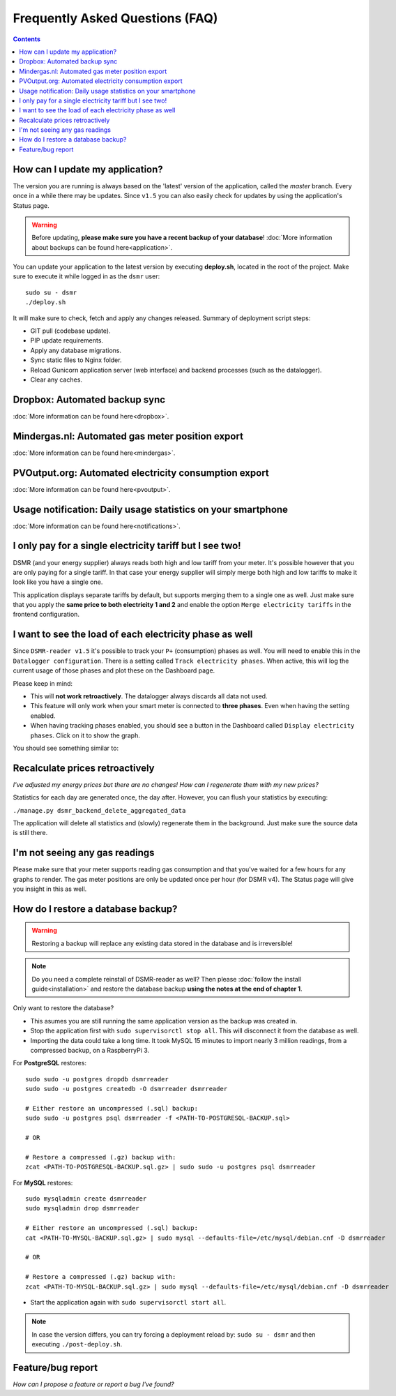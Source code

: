 Frequently Asked Questions (FAQ)
================================


.. contents::
    :depth: 2


How can I update my application?
--------------------------------
The version you are running is always based on the 'latest' version of the application, called the `master` branch.
Every once in a while there may be updates. Since ``v1.5`` you can also easily check for updates by using the application's Status page.

.. warning::
    
    Before updating, **please make sure you have a recent backup of your database**! :doc:`More information about backups can be found here<application>`.

You can update your application to the latest version by executing **deploy.sh**, located in the root of the project. 
Make sure to execute it while logged in as the ``dsmr`` user::

   sudo su - dsmr
   ./deploy.sh

It will make sure to check, fetch and apply any changes released. Summary of deployment script steps:

- GIT pull (codebase update).
- PIP update requirements.
- Apply any database migrations.
- Sync static files to Nginx folder.
- Reload Gunicorn application server (web interface) and backend processes (such as the datalogger).
- Clear any caches.


Dropbox: Automated backup sync
------------------------------

:doc:`More information can be found here<dropbox>`.


Mindergas.nl: Automated gas meter position export
-------------------------------------------------

:doc:`More information can be found here<mindergas>`.


PVOutput.org: Automated electricity consumption export
------------------------------------------------------

:doc:`More information can be found here<pvoutput>`.


Usage notification: Daily usage statistics on your smartphone
-------------------------------------------------------------

:doc:`More information can be found here<notifications>`.


I only pay for a single electricity tariff but I see two!
---------------------------------------------------------
DSMR (and your energy supplier) always reads both high and low tariff from your meter. 
It's possible however that you are only paying for a single tariff. 
In that case your energy supplier will simply merge both high and low tariffs to make it look like you have a single one.

This application displays separate tariffs by default, but supports merging them to a single one as well.
Just make sure that you apply the **same price to both electricity 1 and 2** and enable the option ``Merge electricity tariffs`` in the frontend configuration.


I want to see the load of each electricity phase as well
---------------------------------------------------------
Since ``DSMR-reader v1.5`` it's possible to track your ``P+`` (consumption) phases as well. You will need to enable this in the ``Datalogger configuration``.
There is a setting called ``Track electricity phases``. When active, this will log the current usage of those phases and plot these on the Dashboard page.

Please keep in mind:

- This will **not work retroactively**. The datalogger always discards all data not used.
- This feature will only work when your smart meter is connected to **three phases**. Even when having the setting enabled.
- When having tracking phases enabled, you should see a button in the Dashboard called ``Display electricity phases``. Click on it to show the graph.

You should see something similar to:

.. image:: _static/screenshots/phases.png
    :target: _static/screenshots/phases.png
    :alt: Phases


Recalculate prices retroactively
--------------------------------
*I've adjusted my energy prices but there are no changes! How can I regenerate them with my new prices?*

Statistics for each day are generated once, the day after. However, you can flush your statistics by executing:

``./manage.py dsmr_backend_delete_aggregated_data``

The application will delete all statistics and (slowly) regenerate them in the background. Just make sure the source data is still there.


I'm not seeing any gas readings
-------------------------------
Please make sure that your meter supports reading gas consumption and that you've waited for a few hours for any graphs to render. 
The gas meter positions are only be updated once per hour (for DSMR v4).
The Status page will give you insight in this as well.


How do I restore a database backup?
-----------------------------------

.. warning::

    Restoring a backup will replace any existing data stored in the database and is irreversible! 

.. note::

    Do you need a complete reinstall of DSMR-reader as well? 
    Then please :doc:`follow the install guide<installation>` and restore the database backup **using the notes at the end of chapter 1**. 

Only want to restore the database?

- This asumes you are still running the same application version as the backup was created in.

- Stop the application first with ``sudo supervisorctl stop all``. This will disconnect it from the database as well.

- Importing the data could take a long time. It took MySQL 15 minutes to import nearly 3 million readings, from a compressed backup, on a RaspberryPi 3. 

For **PostgreSQL** restores::

    sudo sudo -u postgres dropdb dsmrreader
    sudo sudo -u postgres createdb -O dsmrreader dsmrreader
    
    # Either restore an uncompressed (.sql) backup:
    sudo sudo -u postgres psql dsmrreader -f <PATH-TO-POSTGRESQL-BACKUP.sql>
    
    # OR
    
    # Restore a compressed (.gz) backup with:
    zcat <PATH-TO-POSTGRESQL-BACKUP.sql.gz> | sudo sudo -u postgres psql dsmrreader


For **MySQL** restores::

    sudo mysqladmin create dsmrreader
    sudo mysqladmin drop dsmrreader
    
    # Either restore an uncompressed (.sql) backup:
    cat <PATH-TO-MYSQL-BACKUP.sql.gz> | sudo mysql --defaults-file=/etc/mysql/debian.cnf -D dsmrreader
    
    # OR
    
    # Restore a compressed (.gz) backup with:
    zcat <PATH-TO-MYSQL-BACKUP.sql.gz> | sudo mysql --defaults-file=/etc/mysql/debian.cnf -D dsmrreader


- Start the application again with ``sudo supervisorctl start all``.

.. note::

    In case the version differs, you can try forcing a deployment reload by: ``sudo su - dsmr`` and then executing ``./post-deploy.sh``.


Feature/bug report
------------------
*How can I propose a feature or report a bug I've found?*

.. seealso::
    
    `Just create a ticket at Github <https://github.com/dennissiemensma/dsmr-reader/issues/new>`_.
